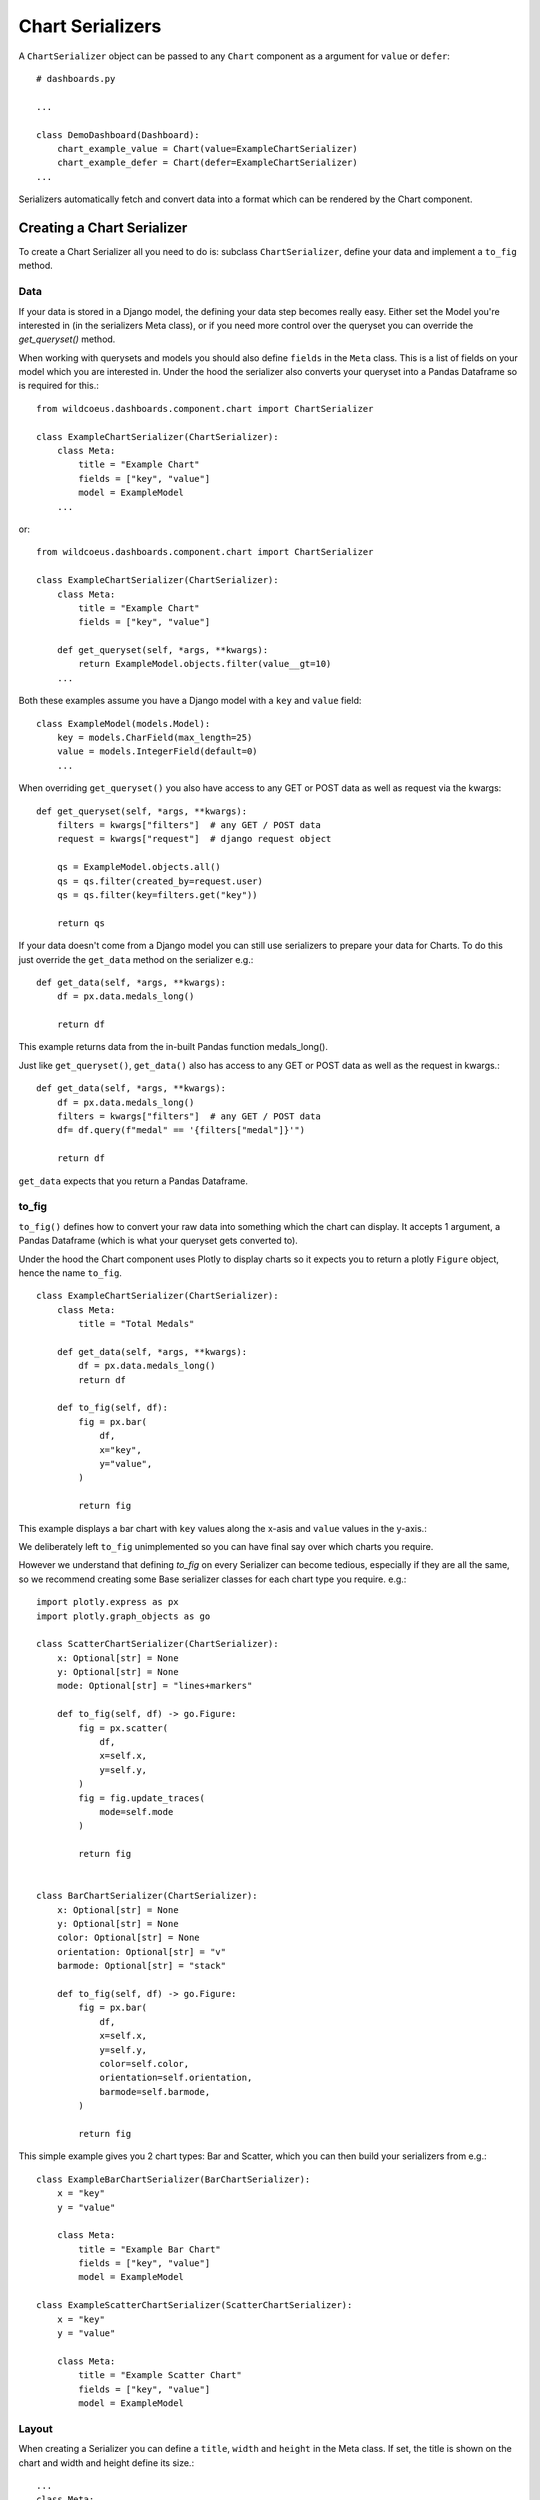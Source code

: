 ==================
Chart Serializers
==================

A ``ChartSerializer`` object can be passed to any ``Chart`` component as a argument for ``value`` or ``defer``:

::

    # dashboards.py

    ...

    class DemoDashboard(Dashboard):
        chart_example_value = Chart(value=ExampleChartSerializer)
        chart_example_defer = Chart(defer=ExampleChartSerializer)
    ...

Serializers automatically fetch and convert data into a format which can be rendered by the Chart component.

Creating a Chart Serializer
++++++++++++++++++++++++++++

To create a Chart Serializer all you need to do is: subclass ``ChartSerializer``, define your data
and implement a ``to_fig`` method.

Data
****

If your data is stored in a Django model, the defining your
data step becomes really easy.  Either set the Model you're interested in (in the
serializers Meta class), or if you need more control over the queryset you can override the `get_queryset()` method.

When working with querysets and models you should also define ``fields`` in the ``Meta`` class.
This is a list of fields on your model which you are interested in.  Under the hood
the serializer also converts your queryset into a Pandas Dataframe so is
required for this.::

    from wildcoeus.dashboards.component.chart import ChartSerializer

    class ExampleChartSerializer(ChartSerializer):
        class Meta:
            title = "Example Chart"
            fields = ["key", "value"]
            model = ExampleModel
        ...

or::

    from wildcoeus.dashboards.component.chart import ChartSerializer

    class ExampleChartSerializer(ChartSerializer):
        class Meta:
            title = "Example Chart"
            fields = ["key", "value"]

        def get_queryset(self, *args, **kwargs):
            return ExampleModel.objects.filter(value__gt=10)
        ...

Both these examples assume you have a Django model with a ``key`` and ``value`` field::

    class ExampleModel(models.Model):
        key = models.CharField(max_length=25)
        value = models.IntegerField(default=0)
        ...

When overriding ``get_queryset()`` you also have access to any GET or POST data as well as request via the kwargs::

    def get_queryset(self, *args, **kwargs):
        filters = kwargs["filters"]  # any GET / POST data
        request = kwargs["request"]  # django request object

        qs = ExampleModel.objects.all()
        qs = qs.filter(created_by=request.user)
        qs = qs.filter(key=filters.get("key"))

        return qs

If your data doesn't come from a Django model you can still use serializers to prepare your data for Charts.
To do this just override the ``get_data`` method on the serializer e.g.::

    def get_data(self, *args, **kwargs):
        df = px.data.medals_long()

        return df

This example returns data from the in-built Pandas function medals_long().

Just like ``get_queryset()``, ``get_data()`` also has access to any GET or POST data as well as the request in kwargs.::

    def get_data(self, *args, **kwargs):
        df = px.data.medals_long()
        filters = kwargs["filters"]  # any GET / POST data
        df= df.query(f"medal" == '{filters["medal"]}'")

        return df

``get_data`` expects that you return a Pandas Dataframe.

to_fig
******

``to_fig()`` defines how to convert your raw data into something which the chart can display.
It accepts 1 argument, a Pandas Dataframe (which is what your queryset gets converted to).

Under the hood the Chart component uses Plotly to display charts so it expects
you to return a plotly ``Figure`` object, hence the name ``to_fig``.

::

    class ExampleChartSerializer(ChartSerializer):
        class Meta:
            title = "Total Medals"

        def get_data(self, *args, **kwargs):
            df = px.data.medals_long()
            return df

        def to_fig(self, df):
            fig = px.bar(
                df,
                x="key",
                y="value",
            )

            return fig

This example displays a bar chart with ``key`` values along the x-asis and ``value`` values in the y-axis.:

.. image:: ../_images/serializers_chart.png
   :alt: Metal Bar Chart

We deliberately left ``to_fig`` unimplemented so you can have final say over
which charts you require.

However we understand that defining `to_fig` on every Serializer can become tedious, especially if they are
all the same, so we recommend creating some Base serializer classes for each chart type you require. e.g.::

    import plotly.express as px
    import plotly.graph_objects as go

    class ScatterChartSerializer(ChartSerializer):
        x: Optional[str] = None
        y: Optional[str] = None
        mode: Optional[str] = "lines+markers"

        def to_fig(self, df) -> go.Figure:
            fig = px.scatter(
                df,
                x=self.x,
                y=self.y,
            )
            fig = fig.update_traces(
                mode=self.mode
            )

            return fig


    class BarChartSerializer(ChartSerializer):
        x: Optional[str] = None
        y: Optional[str] = None
        color: Optional[str] = None
        orientation: Optional[str] = "v"
        barmode: Optional[str] = "stack"

        def to_fig(self, df) -> go.Figure:
            fig = px.bar(
                df,
                x=self.x,
                y=self.y,
                color=self.color,
                orientation=self.orientation,
                barmode=self.barmode,
            )

            return fig

This simple example gives you 2 chart types: Bar and Scatter, which you can then build your serializers from e.g.::

    class ExampleBarChartSerializer(BarChartSerializer):
        x = "key"
        y = "value"

        class Meta:
            title = "Example Bar Chart"
            fields = ["key", "value"]
            model = ExampleModel

    class ExampleScatterChartSerializer(ScatterChartSerializer):
        x = "key"
        y = "value"

        class Meta:
            title = "Example Scatter Chart"
            fields = ["key", "value"]
            model = ExampleModel


Layout
******

When creating a Serializer you can define a ``title``, ``width`` and ``height`` in the Meta class.
If set, the title is shown on the chart and width and height define its size.::

    ...
    class Meta:
        title = "Example Chart"
        width: 500
        height: 500

This gives some control over the chart display but if you want further control you can
set a layout dictionary on your serializer::

    class ExampleChartSerializer(BarChartSerializer):
        x = "nation"
        y = "count"
        layout = dict(
            xaxis_title="Nation",
            yaxis_title="Total Medals",
            font=dict(family="Courier New, monospace", size=14, color="RebeccaPurple"),
        )

        class Meta:
            title = "Total Medals"

        def get_data(self, *args, **kwargs):
            df = px.data.medals_long()

            return df

.. image:: ../_images/serializers_layout.png
   :alt: Chart

This allows you to change the total look and feel of any chart.  See the Plotly documentation
for a full list of parameters you can set - https://plotly.com/python/reference/layout/